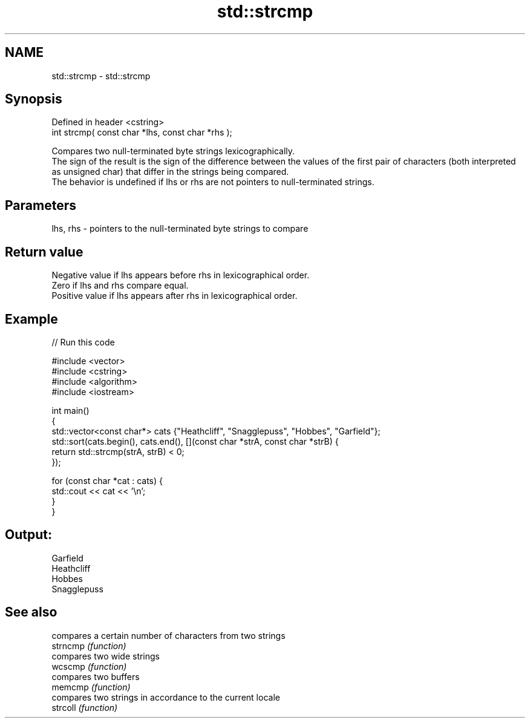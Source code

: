 .TH std::strcmp 3 "2020.03.24" "http://cppreference.com" "C++ Standard Libary"
.SH NAME
std::strcmp \- std::strcmp

.SH Synopsis

  Defined in header <cstring>
  int strcmp( const char *lhs, const char *rhs );

  Compares two null-terminated byte strings lexicographically.
  The sign of the result is the sign of the difference between the values of the first pair of characters (both interpreted as unsigned char) that differ in the strings being compared.
  The behavior is undefined if lhs or rhs are not pointers to null-terminated strings.

.SH Parameters


  lhs, rhs - pointers to the null-terminated byte strings to compare


.SH Return value

  Negative value if lhs appears before rhs in lexicographical order.
  Zero if lhs and rhs compare equal.
  Positive value if lhs appears after rhs in lexicographical order.

.SH Example

  
// Run this code

    #include <vector>
    #include <cstring>
    #include <algorithm>
    #include <iostream>

    int main()
    {
        std::vector<const char*> cats {"Heathcliff", "Snagglepuss", "Hobbes", "Garfield"};
        std::sort(cats.begin(), cats.end(), [](const char *strA, const char *strB) {
            return std::strcmp(strA, strB) < 0;
        });

        for (const char *cat : cats) {
            std::cout << cat << '\\n';
        }
    }

.SH Output:

    Garfield
    Heathcliff
    Hobbes
    Snagglepuss


.SH See also


          compares a certain number of characters from two strings
  strncmp \fI(function)\fP
          compares two wide strings
  wcscmp  \fI(function)\fP
          compares two buffers
  memcmp  \fI(function)\fP
          compares two strings in accordance to the current locale
  strcoll \fI(function)\fP




